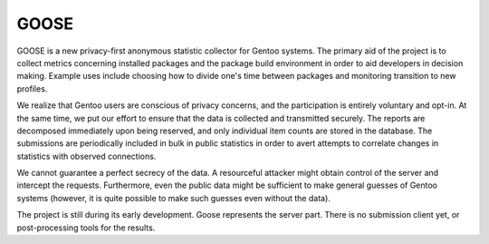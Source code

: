 =====
GOOSE
=====

GOOSE is a new privacy-first anonymous statistic collector for Gentoo
systems.  The primary aid of the project is to collect metrics
concerning installed packages and the package build environment
in order to aid developers in decision making.  Example uses include
choosing how to divide one's time between packages and monitoring
transition to new profiles.

We realize that Gentoo users are conscious of privacy concerns,
and the participation is entirely voluntary and opt-in.  At the same
time, we put our effort to ensure that the data is collected
and transmitted securely.  The reports are decomposed immediately
upon being reserved, and only individual item counts are stored
in the database.  The submissions are periodically included in bulk
in public statistics in order to avert attempts to correlate changes
in statistics with observed connections.

We cannot guarantee a perfect secrecy of the data.  A resourceful
attacker might obtain control of the server and intercept the requests.
Furthermore, even the public data might be sufficient to make general
guesses of Gentoo systems (however, it is quite possible to make such
guesses even without the data).

The project is still during its early development.  Goose represents
the server part.  There is no submission client yet, or post-processing
tools for the results.
